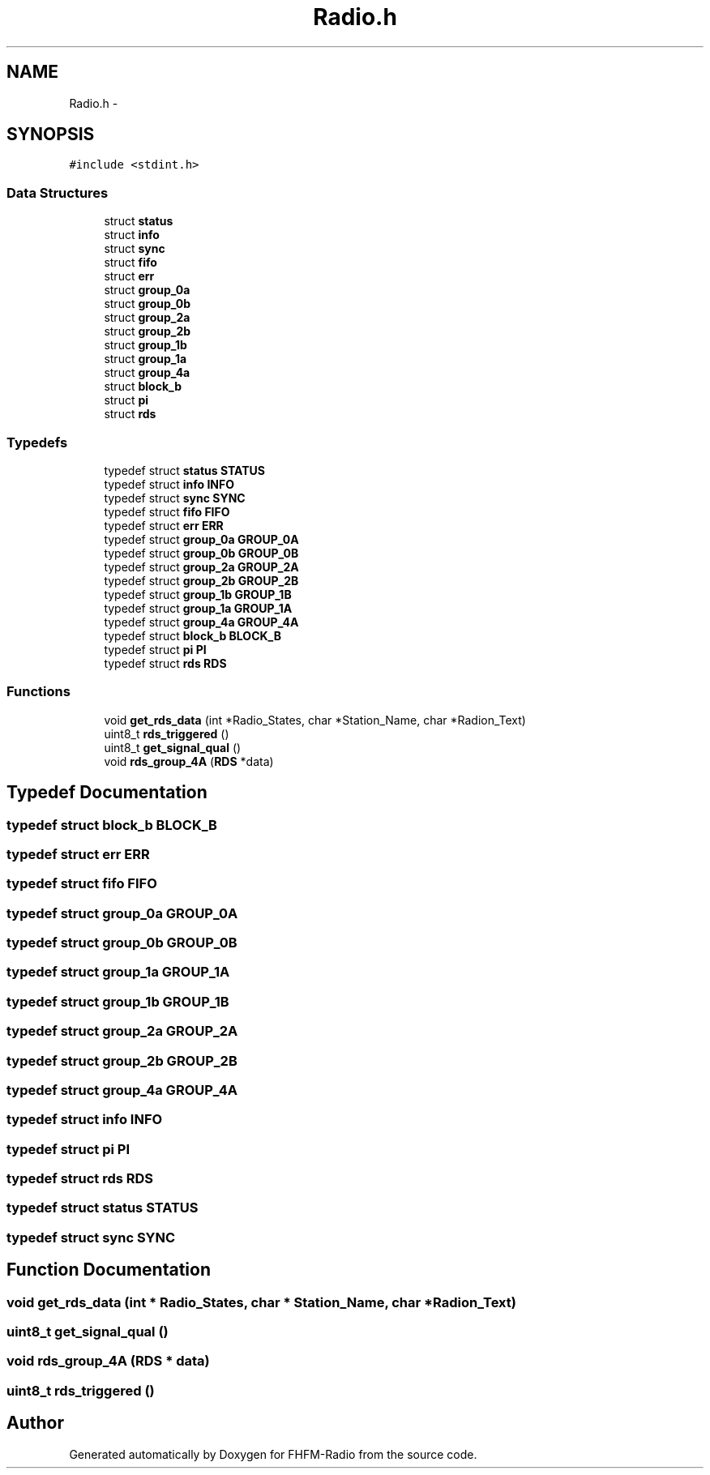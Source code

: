 .TH "Radio.h" 3 "Thu Mar 26 2015" "Version V2.0" "FHFM-Radio" \" -*- nroff -*-
.ad l
.nh
.SH NAME
Radio.h \- 
.SH SYNOPSIS
.br
.PP
\fC#include <stdint\&.h>\fP
.br

.SS "Data Structures"

.in +1c
.ti -1c
.RI "struct \fBstatus\fP"
.br
.ti -1c
.RI "struct \fBinfo\fP"
.br
.ti -1c
.RI "struct \fBsync\fP"
.br
.ti -1c
.RI "struct \fBfifo\fP"
.br
.ti -1c
.RI "struct \fBerr\fP"
.br
.ti -1c
.RI "struct \fBgroup_0a\fP"
.br
.ti -1c
.RI "struct \fBgroup_0b\fP"
.br
.ti -1c
.RI "struct \fBgroup_2a\fP"
.br
.ti -1c
.RI "struct \fBgroup_2b\fP"
.br
.ti -1c
.RI "struct \fBgroup_1b\fP"
.br
.ti -1c
.RI "struct \fBgroup_1a\fP"
.br
.ti -1c
.RI "struct \fBgroup_4a\fP"
.br
.ti -1c
.RI "struct \fBblock_b\fP"
.br
.ti -1c
.RI "struct \fBpi\fP"
.br
.ti -1c
.RI "struct \fBrds\fP"
.br
.in -1c
.SS "Typedefs"

.in +1c
.ti -1c
.RI "typedef struct \fBstatus\fP \fBSTATUS\fP"
.br
.ti -1c
.RI "typedef struct \fBinfo\fP \fBINFO\fP"
.br
.ti -1c
.RI "typedef struct \fBsync\fP \fBSYNC\fP"
.br
.ti -1c
.RI "typedef struct \fBfifo\fP \fBFIFO\fP"
.br
.ti -1c
.RI "typedef struct \fBerr\fP \fBERR\fP"
.br
.ti -1c
.RI "typedef struct \fBgroup_0a\fP \fBGROUP_0A\fP"
.br
.ti -1c
.RI "typedef struct \fBgroup_0b\fP \fBGROUP_0B\fP"
.br
.ti -1c
.RI "typedef struct \fBgroup_2a\fP \fBGROUP_2A\fP"
.br
.ti -1c
.RI "typedef struct \fBgroup_2b\fP \fBGROUP_2B\fP"
.br
.ti -1c
.RI "typedef struct \fBgroup_1b\fP \fBGROUP_1B\fP"
.br
.ti -1c
.RI "typedef struct \fBgroup_1a\fP \fBGROUP_1A\fP"
.br
.ti -1c
.RI "typedef struct \fBgroup_4a\fP \fBGROUP_4A\fP"
.br
.ti -1c
.RI "typedef struct \fBblock_b\fP \fBBLOCK_B\fP"
.br
.ti -1c
.RI "typedef struct \fBpi\fP \fBPI\fP"
.br
.ti -1c
.RI "typedef struct \fBrds\fP \fBRDS\fP"
.br
.in -1c
.SS "Functions"

.in +1c
.ti -1c
.RI "void \fBget_rds_data\fP (int *Radio_States, char *Station_Name, char *Radion_Text)"
.br
.ti -1c
.RI "uint8_t \fBrds_triggered\fP ()"
.br
.ti -1c
.RI "uint8_t \fBget_signal_qual\fP ()"
.br
.ti -1c
.RI "void \fBrds_group_4A\fP (\fBRDS\fP *data)"
.br
.in -1c
.SH "Typedef Documentation"
.PP 
.SS "typedef struct \fBblock_b\fP  \fBBLOCK_B\fP"

.SS "typedef struct \fBerr\fP  \fBERR\fP"

.SS "typedef struct \fBfifo\fP  \fBFIFO\fP"

.SS "typedef struct \fBgroup_0a\fP  \fBGROUP_0A\fP"

.SS "typedef struct \fBgroup_0b\fP  \fBGROUP_0B\fP"

.SS "typedef struct \fBgroup_1a\fP  \fBGROUP_1A\fP"

.SS "typedef struct \fBgroup_1b\fP  \fBGROUP_1B\fP"

.SS "typedef struct \fBgroup_2a\fP  \fBGROUP_2A\fP"

.SS "typedef struct \fBgroup_2b\fP  \fBGROUP_2B\fP"

.SS "typedef struct \fBgroup_4a\fP  \fBGROUP_4A\fP"

.SS "typedef struct \fBinfo\fP  \fBINFO\fP"

.SS "typedef struct \fBpi\fP  \fBPI\fP"

.SS "typedef struct \fBrds\fP  \fBRDS\fP"

.SS "typedef struct \fBstatus\fP  \fBSTATUS\fP"

.SS "typedef struct \fBsync\fP  \fBSYNC\fP"

.SH "Function Documentation"
.PP 
.SS "void get_rds_data (int * Radio_States, char * Station_Name, char * Radion_Text)"

.SS "uint8_t get_signal_qual ()"

.SS "void rds_group_4A (\fBRDS\fP * data)"

.SS "uint8_t rds_triggered ()"

.SH "Author"
.PP 
Generated automatically by Doxygen for FHFM-Radio from the source code\&.
